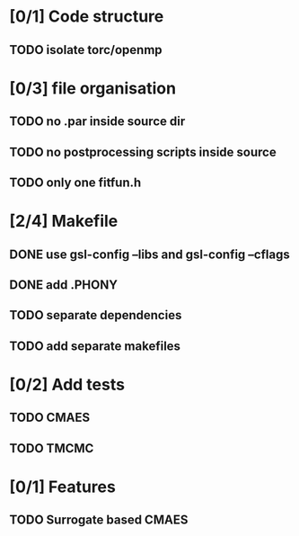 * [0/1] Code structure
** TODO isolate torc/openmp
* [0/3] file organisation
** TODO no .par inside source dir
** TODO no postprocessing scripts inside source
** TODO only one fitfun.h

* [2/4] Makefile
** DONE use gsl-config --libs and gsl-config --cflags
   CLOSED: [2018-06-13 Wed 14:01]
** DONE add .PHONY
   CLOSED: [2018-06-13 Wed 14:01]
** TODO separate dependencies
** TODO add separate makefiles
* [0/2] Add tests
** TODO CMAES
** TODO TMCMC
* [0/1] Features
** TODO Surrogate based CMAES
